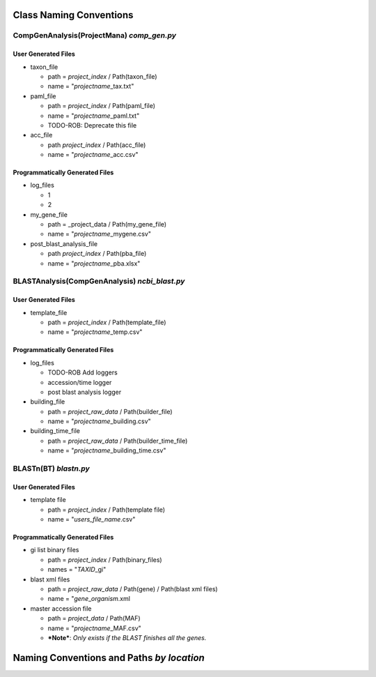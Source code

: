 Class Naming Conventions
-------------------------------------------

CompGenAnalysis(ProjectMana) *comp\_gen.py*
~~~~~~~~~~~~~~~~~~~~~~~~~~~~~~~~~~~~~~~~~~~~~

User Generated Files
^^^^^^^^^^^^^^^^^^^^^

-  taxon\_file

   -  path = *project\_index* / Path(taxon\_file)
   -  name = "*projectname*\ \_tax.txt"

-  paml\_file

   -  path = *project\_index* / Path(paml\_file)
   -  name = "*projectname*\ \_paml.txt"
   -  TODO-ROB: Deprecate this file

-  acc\_file

   -  path *project\_index* / Path(acc\_file)
   -  name = "*projectname*\ \_acc.csv"

Programmatically Generated Files
^^^^^^^^^^^^^^^^^^^^^^^^^^^^^^^^^^^^^^^^^^

-  log\_files

   -  1
   -  2

-  my\_gene\_file

   -  path = \_project\_data / Path(my\_gene\_file)
   -  name = "*projectname*\ \_mygene.csv"

-  post\_blast\_analysis\_file

   -  path *project\_index* / Path(pba\_file)
   -  name = "*projectname*\ \_pba.xlsx"

BLASTAnalysis(CompGenAnalysis) *ncbi\_blast.py*
~~~~~~~~~~~~~~~~~~~~~~~~~~~~~~~~~~~~~~~~~~~~~~~~~

User Generated Files
^^^^^^^^^^^^^^^^^^^^^

-  template\_file

   -  path = *project\_index* / Path(template\_file)
   -  name = "*projectname*\ \_temp.csv"

Programmatically Generated Files
^^^^^^^^^^^^^^^^^^^^^^^^^^^^^^^^^^^^^^^^^^

-  log\_files

   -  TODO-ROB Add loggers
   -  accession/time logger
   -  post blast analysis logger

-  building\_file

   -  path = *project\_raw\_data* / Path(builder\_file)
   -  name = "*projectname*\ \_building.csv"

-  building\_time\_file

   -  path = *project\_raw\_data* / Path(builder\_time\_file)
   -  name = "*projectname*\ \_building\_time.csv"

BLASTn(BT) *blastn.py*
~~~~~~~~~~~~~~~~~~~~~~~~

User Generated Files
^^^^^^^^^^^^^^^^^^^^^^^^^^^^^^^^^^^^^^^^^^

-  template file

   -  path = *project\_index* / Path(template file)
   -  name = "*users\_file\_name*.csv"

Programmatically Generated Files
^^^^^^^^^^^^^^^^^^^^^^^^^^^^^^^^^^^^^^^^^^

-  gi list binary files

   -  path = *project\_index* / Path(binary\_files)
   -  names = "*TAXID*\ \_gi"

-  blast xml files

   -  path = *project\_raw\_data* / Path(gene) / Path(blast xml files)
   -  name = "*gene*\ \_\ *organism*.xml

-  master accession file

   -  path = *project\_data* / Path(MAF)
   -  name = "*projectname*\ \_MAF.csv"
   -  ***Note***: *Only exists if the BLAST finishes all the genes.*

Naming Conventions and Paths *by location*
-------------------------------------------
